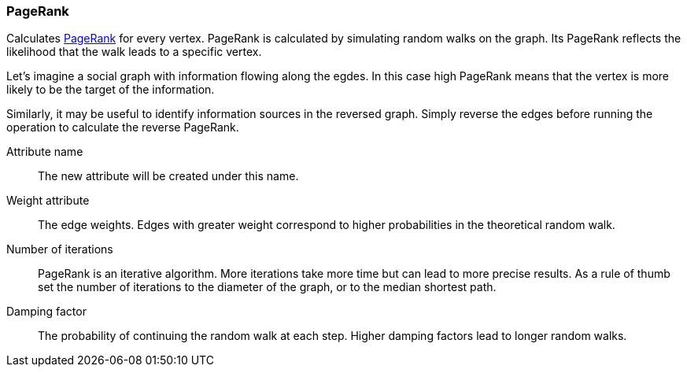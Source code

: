 ### PageRank

Calculates http://en.wikipedia.org/wiki/PageRank[PageRank] for every vertex.
PageRank is calculated by simulating random walks on the graph. Its PageRank
reflects the likelihood that the walk leads to a specific vertex.

Let's imagine a social graph with information flowing along the egdes. In this case high
PageRank means that the vertex is more likely to be the target of the information.

Similarly, it may be useful to identify information sources in the reversed graph.
Simply reverse the edges before running the operation to calculate the reverse PageRank.

====
[[name]] Attribute name::
The new attribute will be created under this name.

[[weights]] Weight attribute::
The edge weights. Edges with greater weight correspond to higher probabilities
in the theoretical random walk.

[[iterations]] Number of iterations::
PageRank is an iterative algorithm. More iterations take more time but can lead
to more precise results. As a rule of thumb set the number of iterations to the
diameter of the graph, or to the median shortest path.

[[damping]] Damping factor::
The probability of continuing the random walk at each step. Higher damping
factors lead to longer random walks.
====
